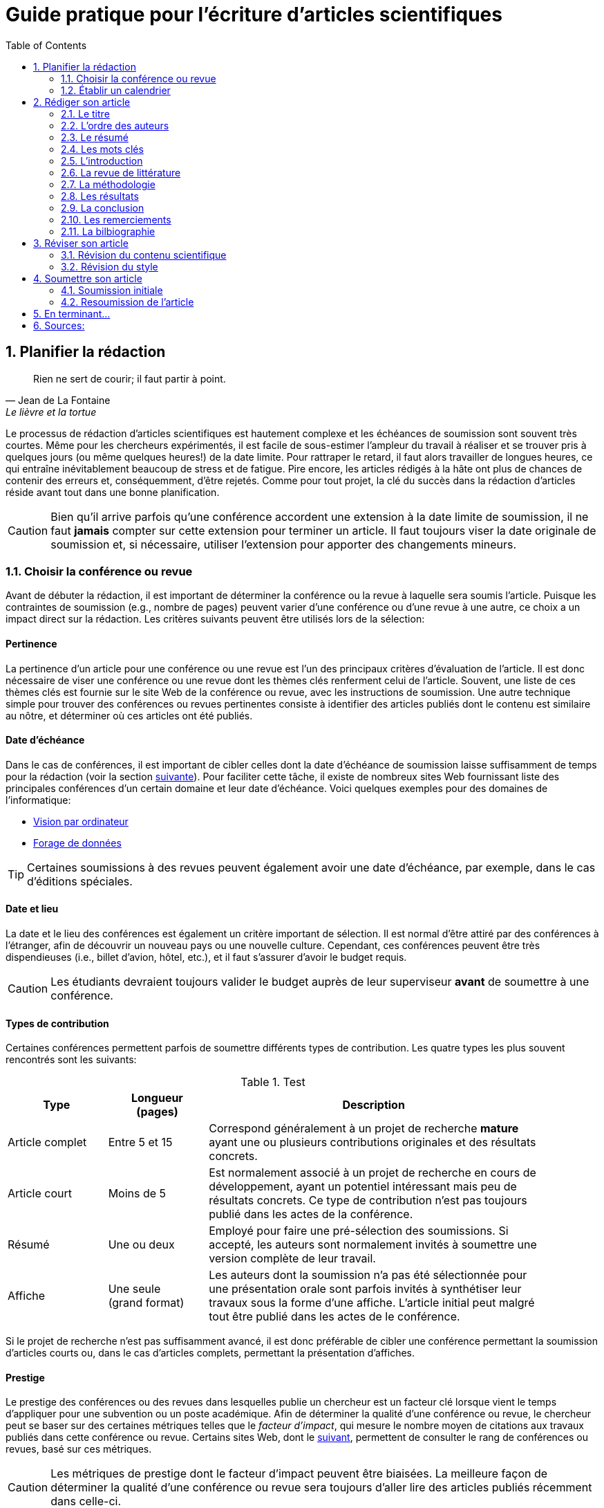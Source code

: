 = Guide pratique pour l'écriture d'articles scientifiques
:awestruct-layout: default
:awestruct-show_header: true
:imagesdir: images
:doctype: article
:icons:
:iconsdir: ../../images/icons
:toc:
:toc-placement!:

:numbered:

:good: image:../../images/icons/check-22.png[] &nbsp;
:bad: image:../../images/icons/no-22.png[] &nbsp;

// Hack to have the callouts work in example blocks:
:co1: image:../../images/icons/callouts/1.png[]
:co2: image:../../images/icons/callouts/2.png[]
:co3: image:../../images/icons/callouts/3.png[]
:co4: image:../../images/icons/callouts/4.png[]
:co5: image:../../images/icons/callouts/5.png[]
:co6: image:../../images/icons/callouts/6.png[]
:co7: image:../../images/icons/callouts/7.png[]
:co8: image:../../images/icons/callouts/8.png[]
:co9: image:../../images/icons/callouts/9.png[]
:co10: image:../../images/icons/callouts/10.png[]

toc::[]

== Planifier la rédaction

[[lafontaine]]
[quote, Jean de La Fontaine, Le lièvre et la tortue]
____
Rien ne sert de courir; il faut partir à point.
____

Le processus de rédaction d'articles scientifiques est hautement complexe et les échéances de soumission sont souvent très courtes. Même pour les chercheurs expérimentés, il est facile de sous-estimer l'ampleur du travail à réaliser et se trouver pris à quelques jours (ou même quelques heures!) de la date limite. Pour rattraper le retard, il faut alors travailler de longues heures, ce qui entraîne inévitablement beaucoup de stress et de fatigue. Pire encore, les articles rédigés à la hâte ont plus de chances de contenir des erreurs et, conséquemment, d'être rejetés. Comme pour tout projet, la clé du succès dans la rédaction d'articles réside avant tout dans une bonne planification.      

CAUTION: Bien qu'il arrive parfois qu'une conférence accordent une extension à la date limite de soumission, il ne faut *jamais* compter sur cette extension pour terminer un article. Il faut toujours viser la date originale de soumission et, si nécessaire, utiliser l'extension pour apporter des changements mineurs.

[[choix-conference]]
===	Choisir la conférence ou revue

Avant de débuter la rédaction, il est important de déterminer la conférence ou la revue à laquelle sera soumis l'article. Puisque les contraintes de soumission (e.g., nombre de pages) peuvent varier d'une conférence ou d'une revue à une autre, ce choix a un impact direct sur la rédaction. Les critères suivants peuvent être utilisés lors de la sélection:

:numbered!:

==== Pertinence

La pertinence d'un article pour une conférence ou une revue est l'un des principaux critères d'évaluation de l'article. Il est donc nécessaire de viser une conférence ou une revue dont les thèmes clés renferment celui de l'article. Souvent, une liste de ces thèmes clés est fournie sur le site Web de la conférence ou revue, avec les instructions de soumission. Une autre technique simple pour trouver des conférences ou revues pertinentes consiste à identifier des articles publiés dont le contenu est similaire au nôtre, et déterminer où ces articles ont été publiés. 

==== Date d'échéance

Dans le cas de conférences, il est important de cibler celles dont la date d'échéance de soumission laisse suffisamment de temps pour la rédaction (voir la section <<etablir-calendrier, suivante>>). Pour faciliter cette tâche, il existe de nombreux sites Web fournissant liste des principales conférences d'un certain domaine et leur date d'échéance. Voici quelques exemples pour des domaines de l'informatique:
====
* http://conferences.visionbib.com/Iris-Conferences.html[Vision par ordinateur]
* http://www.kdnuggets.com/meetings[Forage de données]
====

TIP: Certaines soumissions à des revues peuvent également avoir une date d'échéance, par exemple, dans le cas d'éditions spéciales.

==== Date et lieu

La date et le lieu des conférences est également un critère important de sélection. Il est normal d'être attiré par des conférences à l'étranger, afin de découvrir un nouveau pays ou une nouvelle culture. Cependant, ces conférences peuvent être très dispendieuses (i.e., billet d'avion, hôtel, etc.), et il faut s'assurer d'avoir le budget requis.

CAUTION: Les étudiants devraient toujours valider le budget auprès de leur superviseur *avant* de soumettre à une conférence. 

==== Types de contribution

Certaines conférences permettent parfois de soumettre différents types de contribution. Les quatre types les plus souvent rencontrés sont les suivants:

.Test
[width="90%",cols="3,3,10",options="header"]
|=========================================================
| Type | Longueur +
(pages) | Description
| Article complet | Entre 5 et 15 | Correspond généralement à un projet de recherche *mature* ayant une ou plusieurs contributions originales et des résultats concrets.
| Article court | Moins de 5 | Est normalement associé à un projet de recherche en cours de développement, ayant un potentiel intéressant mais peu de résultats concrets. Ce type de contribution n'est pas toujours publié dans les actes de la conférence.
| Résumé | Une ou deux | Employé pour faire une pré-sélection des soumissions. Si accepté, les auteurs sont normalement invités à soumettre une version complète de leur travail.
| Affiche | Une seule + 
(grand format) | Les auteurs dont la soumission n'a pas été sélectionnée pour une présentation orale sont parfois invités à synthétiser leur travaux sous la forme d'une affiche. L'article initial peut malgré tout être publié dans les actes de le conférence.
|=========================================================

Si le projet de recherche n'est pas suffisamment avancé, il est donc préférable de cibler une conférence permettant la soumission d'articles courts ou, dans le cas d'articles complets, permettant la présentation d'affiches.

==== Prestige

Le prestige des conférences ou des revues dans lesquelles publie un chercheur est un facteur clé lorsque vient le temps d'appliquer pour une subvention ou un poste académique. Afin de déterminer la qualité d'une conférence ou revue, le chercheur peut se baser sur des certaines métriques telles que le __facteur d'impact__, qui mesure le nombre moyen de citations aux travaux publiés dans cette conférence ou revue. Certains sites Web, dont le http://www.journal-ranking.com[suivant], permettent de consulter le rang de conférences ou revues, basé sur ces métriques.  

CAUTION: Les métriques de prestige dont le facteur d'impact peuvent être biaisées. La meilleure façon de déterminer la qualité d'une conférence ou revue sera toujours d'aller lire des articles publiés récemment dans celle-ci.

Il faut cependant réaliser que plus une conférence ou une revue est prestigieuse, plus il est difficile de publier dans celle-ci. Ainsi, le taux d'acceptation d'une conférence permet typiquement d'évaluer son niveau. Avant de soumettre à une conférence ou une revue, il faut s'assurer que la qualité de la soumission est comparable aux travaux déjà publiés dans celle-ci. Si ce n'est pas le cas, il peut être judicieux de viser une conférence ou revue ayant un taux d'acceptation plus favorable. 
  
TIP: Il est toujours souhaitable d'avoir un ou même plusieurs plans de rechange, dans le cas où l'on dépasse la date d'échéance d'une conférence, ou si notre article n'est pas accepté à la conférence ciblée. Cependant, il faut éviter à tout prix de soumettre le même article (ou tout article similaire) à plusieurs conférences simultanément. Il est donc important d'identifier comme plan de rechange des conférences dont la date d'échéance arrive *après* la date de réponse de la conférence ciblée.    

:numbered:

[[etablir-calendrier, Établir un calendrier]]
===	Établir un calendrier

Une fois la conférence ou la revue cible choisie, l'étape suivante consiste à établir un calendrier couvrant toutes les étapes de préparation de l'article, jusqu'à la date prévue de soumission. Dans le cas d'une conférence, cette date est contrainte par l'échéance de soumission.

L'élaboration d'un article est un processus complexe qui devrait en principe débuter avant la recherche, se continuer durant la recherche et se terminer après l'obtention, l'analyse et l'interprétation des résultats. Bien qu'il soit tentant de vouloir bâtir une version complète de l'article d'un seul coup, pour sauver du temps, cette approche mène souvent à un cul-de-sac, nécessitant de refaire une partie importante du travail. Dans certains cas, cela peut avoir pour conséquence de rater l'échéance se soumission. Une meilleure approche est d'élaborer l'article itérativement, chaque itération correspondant à une version de plus en plus complète de l'article. Une itération renferme typiquement une ou plusieurs des tâches suivantes:

:numbered!:

==== Recherche bibliographique

Cette tâche permet d'identifier les travaux antérieurs du domaine qui adressent la même problématique, ou dont la méthodologie proposée est similaire à la sienne. Les résultats de cette recherche serviront principalement à rédiger la revue de littérature de l'article (voir la section <<revue-litterature, Faire sa revue de littérature>>). Cependant, certaines références peuvent également servir à:

* Établir un étalon de comparaison pour évaluer sa propre approche dans la section expérimentale. 
* Appuyer ou faciliter certains arguments utilisés dans l'article
* Motiver le cadre expérimental de l'article
* etc.

La recherche bibliographique débute normalement avant la recherche et se poursuit jusqu'à la soumission de l'article. Au début, celle-ci devrait être suffisamment large pour inclure les travaux proposant des approches complémentaires et portant sur des applications connexes. Cette recherche devrait par la suite devenir de plus en plus ciblée, de manière à restreindre la liste des références incluses dans l'article.

TIP: Il est important de conserver une liste des références rencontrées durant la recherche bibliographique. Cette tâche peut être facilitée à l'aide d'outils de gestion bibliographique tels que http://endnote.com/[Endnote] ou http://www.mendeley.com/[Mendeley]. 

==== Expérimentation

À l'exception de types particuliers d'articles (e.g., cas d'études, survol de littérature), l'expérimentation est essentielle à tout article scientifique. Elle se fait normalement en quatre étapes:

. *Planification:*
+
L'étape de planification consiste à déterminer la méthodologie expérimentale à employer pour vérifier ses hypothèses de recherche. Dans le cas où une nouvelle approche est proposée pour un certain problème, la méthodologie expérimentale renferme typiquement les tâches suivants:
+
* Sélectionner les approches de la littérature qui serviront d'étalon de comparaisons 
* Identifier les jeux de données de test (i.e., les _benchmarks_) dans la littérature ou générer ces données à partir de simulations
* Choisir les métriques employées pour évaluer la qualité des différentes approches
* Déterminer les paramètres à utiliser pour les approches testées  
* etc.

. *Réalisation:* 
+
La réalisation d'expériences occupe généralement une place importante dans un projet de recherche. Durant cette étape, il est important de bien suivre la plan expérimental prévu à l'étape de planification. Bien qu'il soit tentant de modifier ce plan en fonction des résultats observés, cela risque de biaiser les résultats et mener à une conclusion erronée. 

. *Collecte des résultats:* 
+
Une fois les expériences complétées, l'étape suivante consiste à regrouper, nettoyer et restructurer les résultats en vue d'être analysés.  

. *Analyses des résultats:* 
+
Cette étape a pour objectif de valider ou infirmer les hypothèses de recherche à partir des résultats expérimentaux. Selon les observations, l'analyse permet de raffiner la méthodologie expérimentale ou proposer de nouvelles expériences. 
+
CAUTION: Une erreur souvent rencontrée dans l'analyse des résultats est de généraliser à partir d'un nombre limité d'observations. Par exemple, établir qu'une approche est meilleure qu'une autre, en se basant uniquement sur quelques exemples. Il est plutôt recommandé de valider ou infirmer un hypothèse à l'aide d'un test statistique où un niveau de confiance peut être spécifié (voir la section <<???>>).

Tout comme la recherche bibliographique, l'expérimentation devrait commencer avant la rédaction. Une stratégie pour faciliter la planification des expériences consiste à déterminer d'avance le contenu des tableaux et figures de l'article. Par exemple, on pourrait imaginer une figure montrant le taux d'erreur moyen de différentes approches en fonction d'un certain paramètre. À l'étape de rédaction, ces tableaux et figures seraient produites à partir des résultats obtenus.

==== Rédaction

Comme mentionné précédemment, il est préférable d'utiliser une approche systématique de rédaction, construisant l'article étape par étape, au lieu de tenter de rédiger l'article d'un seul coup. Les conseils suivants peuvent être utilisés pour faciliter la rédaction:
====
* Rédiger directement dans le gabarit de la conférence ou de la revue ciblée. Cela évitera de mauvaises surprises de mise en page. 
* Commencer par construire un squelette de l'article, identifiant ses sections, sous-sections, tableaux et figures. Ce squelette servira de guide lors de la rédaction.
* Rédiger d'abord les sections les plus faciles. Pour certaines personnes, il s'agira de l'introduction, alors que d'autres seront plus à l'aide avec la méthodologie. 
* Travailler sur une seul section de l'article à la fois.
* Écrire d'abord un brouillon sans se préoccuper du style. Une fois l'écriture commencée, éviter de revenir en arrière. La révision du brouillon se fera dans une autre étape.  
* En cas de blocage, mettre l'article de côté durant quelques jours. 
* Demander à un collègue de le relire.
* Identifier chaque version de l'article à l'aide d'un numéro ou d'une date. 
====

Le processus de rédaction sera présentée plus en détails dans la section <<??>>. 

TIP: Si le travail de rédaction est fait en équipe, il est important de déterminer d'avance les sections pour lesquelles chaque membre de l'équipe est responsable.  Par ailleurs, il est fortement recommandé d'utiliser un gestionnaire de version, tels que http://subversion.apache.org[SVN], http://www.opencvs.org[CVS] ou http://git-scm.com[Git]. Ces outils facilitent le travail collaboratif, la gestion des conflits dans les fichiers de travail, et la récupération de versions antérieures.

==== Révision

Une fois la rédaction terminée, la révision de l'article se fait en deux étapes:

. *Révision du contenu* 
+
La première étape consiste à réviser le contenu de l'article. Dans cette étape, on s'assure de valider:
+
** La pertinence et la cohérence des différentes parties de l'articles (i.e., titre, résumé, introduction, revue de littérature, méthodologie, expérimentation, discussion, conclusion)
** La clarté des contributions, de la justification de la solution proposée, et de l'analyse des résultats
** L'usage approprié des références
** La redondance du contenu
** La qualité des figures et tables
** La numération des pages
** etc.
+
. *Révision du style*: 
+
Une fois le contenu validé, on révise le style de l'article. Cela inclus, entre autres, les 
la révision 
+
** Le respect de la langue, au niveau de l'orthographe et la grammaire
** La clarté et la longueur des phrases
** La fluidité de l'enchaînement des phrases
** etc.

La révision d'articles sera couverte en détails dans la section <<??>>. 

TIP: Si plusieurs personnes participent à la rédaction, le processus de révision peut être problématique. Une stratégie permettant de réduire les conflits est de réviser l'article une personne à la fois, chaque personne passant ses corrections à la suivante. Il est important de déterminer l'ordre des personnes avant de procéder. Plusieurs tours peuvent être nécessaires pour effectuer toutes les corrections.

CAUTION: Il est impératif de prévoir un certain délai dans la réception des corrections des autres membres de l'équipe. Ces personnes peuvent avoir un horaire chargé qui ne permet pas de travailler immédiatement sur l'article.    L'horaire des membres doit donc être considéré lorsqu'on détermine leur ordre dans le processus de révision.

==== Exemple de calendrier

Le tableau suivant montre un exemple de calendrier de préparation d'articles. Évidemment, la durée requise pour chaque tâche dépend du type d'article et de l'expérience du chercheur. 

[width="80%",cols="10,^4,^4,^3",options="header"]
|=========================================================
| Tâche | Date début +
(prévue) | Date fin +
(prévue) | Durée +
(jours)
| Recherche biblio. (1ère itération) | 01/07/2013 | 20/09/2013 | 50
| Expérimentation (1ère itération) | 21/09/2013 | 20/10/2013 | 60
| Rédaction (1ère itération) | 21/10/2013 | 20/12/2013 | 60
| Révision (1ère itération) | 06/01/2014 | 21/01/2014 | 15
| Recherche biblio. (2ème itération) | 22/01/2014 | 01/02/2014 | 10
| Expérimentation (2ème itération) | 02/02/2014 | 17/02/2014 | 15
| Rédaction (2ème itération) | 18/02/2014 | 28/02/2014 | 10
| Révision (2ème itération) | 01/03/2014 | 11/03/2014 | 10
| Rédaction (3ème itération) | 12/03/2014 | 22/03/2014 | 10
| Révision (3ème itération) | 23/03/2014 | 02/04/2014 | 10
| *Soumission* | 02/04/2014 | N/A | N/A
| *Date d'échéance* | 07/04/2014 | N/A | N/A
|=========================================================

:numbered:

== Rédiger son article

[[churchill]]
[quote, Winston Churchill]
____
L’écriture est une aventure. Au début c’est un jeu, puis c’est une amante, ensuite c’est un maître et ça devient un tyran.
____

Toute personne ayant traversé l'épreuve peut le confirmer: la rédaction d'un premier article scientifique est une des expériences les plus difficiles et frustrantes dans la carrière d'un chercheur. Synthétiser un travail complexe de recherche dans quelques pages, de manière claire et concise, peut sembler de prime abord être une tâche impossible. Heureusement, en abordant le problème une étape à la fois et de manière structurée, la rédaction d'un article devient beaucoup plus simple. De plus, le processus de rédaction deviendra, avec le temps, de plus en plus facile.

Un article scientifique est généralement composé des éléments suivants: 

. Un titre
. Une liste d'auteurs et leurs affiliations 
. Une liste de mots-clés
. Un résumé
. Une introduction
. Une revue de littérature
. Une méthodologie
. Une présentation des résultats expérimentaux
. Une discussion et conclusion 
  
Le corps de l'article est composé des cinq derniers éléments de cette liste (i.e., introduction à conclusion), correspondant typiquement à des sections séparées et présentées dans cet ordre. Ces sections doivent répondre à une série de questions (adaptées des _questions de Bradford Hill_ <<hill1965, (Hill 1965)>> ):    
[width="80%",cols="2,4",options="header"]
|=========================================================
| Section | Question
| Introduction | Quelles sont les motivations et les contributions des auteurs?
| Revue de littérature | Quels travaux antérieurs portent sur le même sujet?
| Méthodologie | Qu'ont fait les auteurs?
| Résultats | Qu'ont trouvé les auteurs?
| Discussion et conclusion | Que signifient les résultats obtenus par les auteurs?
|=========================================================

Bien que l'article soit divisé en plusieurs sections, il devrait se lire comme un tout et suivre une ligne droite, établie par l'objectif ou l'hypothèse de recherche.

TIP: La forme et le contenu d'un article peut varier selon la nature de la recherche et la publication visée. Par exemple, un article de type _Survol de littérature_ contient typiquement une longue revue de littérature et peut ne pas avoir de méthodologie ni de résultats expérimentaux. De même, un article de revue est généralement plus long qu'un article de conférence, et les parties portant sur la méthodologie et la validation expérimentales sont souvent plus détaillées.

TIP: Lorsque l'espace est limité, la revue de littérature peut parfois être faite dans l'introduction de l'article, en autant qu'elle soit présentée après la problématique. Cette approche est également envisageable lorsque la contribution principale de l'article est une amélioration des techniques existantes de la littérature. En revanche, certains auteurs préfèrent mettre la revue de littérature juste avant la conclusion, de manière à ne pas briser le flot dans la présentation de ses propres travaux.    

===	Le titre

Un bon titre devrait décrire adéquatement le contenu de l'article, sans être trop long ni trop court. Les consignes suivantes peuvent être employées lors de la sélection d'un titre:

====

* Choisir un titre permettant d'attirer l'attention du lecteur et susciter son intérêt.
* Viser entre 10 et 12 mots.
* Utiliser des mots qui mettent en valeur le domaine ou l'application de la recherche, ainsi son originalité. 
* Choisir des mots susceptibles d'être les mots clés d'une requête dans un engin de recherche. Par exemple, les mots clés standards d'une application ou d'une approche 
* Éviter les mots inutiles tels ``__Observations on__'' ou ``__A study of__''
* Éviter les abréviations ni de symboles.
* Éviter les qualificatifs tels que ``__better__'' ou ``__improved__'' 

====

Prenons l'exemple d'un article ayant les caractéristiques suivantes:

[width="100%", cols="4,8"]
|=========================================================
| *Problème / application principal(e)* | Reconnaissance d'activités à partir de trajectoires
| *Caractéristiques clés* | 

Modélisation des trajectoire par représentation creuse (_sparse representation_) +
Apprentissage dynamique du dictionnaire de trajectoires

| *Contributions principales* | La méthode proposée s'adapte automatiquement aux changements dans les activités observées, ce qui la rend robuste aux environnements dynamiques  
|=========================================================      

Le titre suivant est un très mauvais choix:

// .Un mauvais choix de titre
====
{bad} *A better method for recognizing activities*
====

Parmi les raisons expliquant pourquoi ce titre est inadéquat, on peut citer les suivantes:

// NOTE: A space was added after __activity recognition__ because of a syntax highlighting bug in TextMate. Remove this space before deploying to server

* Il n'offre aucune d'information sur le contexte et les contributions de la recherche
// * Il affirme que la méthode proposée est meilleure, au lieu de laisser le lecteur juger par lui-même du mérite de la recherche.
* Il utilise la forme ``__recognizing activities__'' au lieu de la forme standard ``__activity recognition__ '', typiquement employée pour identifier les travaux de ce domaine.

Le titre suivant est également un mauvais choix, mais pour des raisons différentes: 

// .Un autre mauvais choix de titre
====
{bad} *Investigating the usefulness of using sparse representation and dictionary learning for the problem of activity recognition in dynamic environments*
====

Bien qu'il n'ait pas les problèmes de l'exemple précédent, ce titre renferme beaucoup de mots inutiles. Un meilleur titre serait, par exemple, le suivant: 

// .Un meilleur choix de titre
====
{good} *Dynamic activity recognition based on sparse representation and dictionary learning*
====

Ainsi, ce titre renseigne le lecteur sur l'application (i.e., _activity recognition_), l'approche proposée (i.e., _sparse representation_ avec _dictionary learning_), et la contribution de la recherche (i.e., _dynamic_). 

Des astuces de style peuvent également être utilisées pour rendre un titre plus intéressant, comme dans l'exemple suivant:

// .Un meilleur choix de titre
====
{good} *SARA: A dynamic activity recognition approach using sparse representation and dictionary learning*
====

////
TIP: Pour que l'article puisse être trouvé à partir d'une requête non-spécifique dans un moteur de recherche (i.e., une requête ne visant pas directement l'article), éviter les mots trop génériques ou trop spécifiques. Ainsi, les mots trop génériques risquent d'engendrer trop de résultats à une requête contenant ces mots. À l'opposé, les mots trop spécifiques limitent les chances de l'article d'être retrouvé à l'aide d'une requête portant sur un thème plus général (e.g., une approche ou une application).
////

TIP: Certains revues ou conférences exigent également un titre courant (_running title_) qui sera imprimé au bas ou haut de chaque page de l'article. Le titre courant est une version écourtée du titre principal, et a normalement entre 30 et 50 caractères.

=== L'ordre des auteurs

Si l'article comporte plusieurs co-auteurs, il est nécessaire de déterminer l'ordre dans lequel apparaît leur nom dans l'article. En apparence banale, cette décision peut être source de conflit car l'ordre des auteurs est souvent associé à l'importance de leur contribution dans le travail. En particulier, une plus grande reconnaissance est traditionnellement donnée au premier auteur de la liste, ce qui peut avantager cet auteur lors de l'application à des subventions ou un poste académique.

La règle utilisée pour déterminer l'ordre des auteurs peut varier d'une équipe de recherche à une autre, et cet ordre est normalement choisi par la personne à la tête de l'équipe. Les règles les plus souvent rencontrées sont les suivantes:

Ordre de contribution::
Les auteurs sont listés selon leur contribution dans la préparation de l'article ou le financement de la recherche, allant de la plus grande contribution à la moindre. Souvent, le superviseur va intentionnellement mettre un étudiant comme premier auteur, la reconnaissance associée à ce rôle étant plus importante pour l'étudiant que pour lui-même. 

Ordre alphabétique::
Pour éviter les conflits, certaines personnes vont préférer mettre les auteurs en ordre alphabétique de leur nom de famille. Cette règle est également employée pour les articles ayant un grand nombre d'auteurs. Évidemment, les personnes dont le nom famille commence par la lettre \'__A__' trouverons cette règle particulièrement intéressante...

Autres ordres::
D'autres règles peuvent également être employées pour déterminer l'ordre des auteurs, par exemple, selon leur affiliation (e.g., université, département, etc.) ou leur rôle (e.g., étudiant, superviseur, co-superviseur, etc.)

CAUTION: Comme toujours, il est important de consulter son superviseur, ainsi que les autres co-auteurs, dans cette décision.

=== Le résumé

Le résumé (i.e., __abstract__ en anglais) joue un rôle essentiel dans un article. D'une part, il sert à susciter l'intérêt du lecteur et lui convier rapidement la nature du travail. Un bon résumé incitera le lecteur à lire l'article au complet, tandis qu'un résumé mal rédigé aura l'effet inverse. D'autre part, alors que l'accès à l'article complet est souvent limité, le résumé est normalement disponible sans restriction.        

Un bon résumé devrait être une version condensée de l'article, suivant la même structure que l'article et faisant ressortir les points principaux de chacune de ses sections. Voici quelques consignes à suivre lors de la rédaction du résumé: 
====
* Le résumé doit mentionner clairement les éléments suivants:
+
** Le contexte et la problématique de recherche
** Les objectifs et les contributions principales
** Les étapes principales de la méthodologie (e.g., cadre expérimental, approche d'analyse, etc.)
** Les résultats les plus importants et les conclusions
+
* Le résumé doit souligner clairement l'aspect original et innovateur du travail
// * Le passé devrait normalement être employé dans la rédaction
* Le résumé doit respecter les contraintes de longueur imposées par la revue ou le système de soumission (typiquement entre 150 et 250 mots) 
* Le résumé doit être indépendant de l'article, et devrait pouvoir se lire sans avoir à consulter ce dernier
* Le résumé ne doit pas contenir de références à la littérature, aux figures ou aux tableaux de l'article
* Le résumé ne doit pas contenir d'acronymes ou d'abréviations, sauf si elles sont connues et standards
====

Revenant à notre exemple précédent, on pourrait proposer le résumé suivant: 

====
{good} *Abstract:* +
{co1} Activity recognition is essential to many pervasive computing applications related to surveillance, assisted living, healthcare and human-computer interfaces. {co2} So far, research in this field has focused on small static environments, which allow only well-defined activities. However, several important applications are set in large-scale environments, such as factories or hospitals, where activities can be complex and emerging behaviors are common. {co3} In this paper, we propose a novel approach based on sparse representation to recognize activities from spatio-temporal data. Using an online dictionary learning strategy, this approach can adapt to changes in dynamic environments, making it more robust than existing methods. {co4} To assess the usefulness of our approach, we evaluated its performance on four real-life datasets, and compared it to that of state-of-the-art methods based on Hierarchical Hidden Markov Models and Gaussian Mixture Models. {co5} Results of these experiments showed our approach to be more accurate than existing methods in the tested datasets.
====

Ce résumé peut être décomposé comme suit:

<1> Contexte de recherche
<2> Problématique de recherche
<3> Contributions principales
<4> Méthodologie expérimentale
<5> Résultats et conclusion    

TIP: Bien que le résumé soit au début de l'article, cette partie devrait normalement être la dernière rédigée. Une technique pour aider la rédaction de cette partie est la suivante. Commencez par identifier les phrases les plus importantes de chaque section, et formez un paragraphe avec ces phrases, en respectant leur ordre dans l'article. Ensuite, révisez le paragraphe en retirant ou ajoutant des mots, de manière à rendre le tout cohérent et clair.

=== Les mots clés

La plupart des conférences ou revues exigent les auteurs de fournir une liste de 3 à 10 mots clés qui serviront à classifier et indexer l'article. Tout comme le titre, le choix de cette liste est importante car elle permettra aux lecteurs de trouver l'article plus facilement, à partir d'une requête reliée au même thème dans un engin de recherche. Suivez ces consignes pour le choix des mots clés:

====
* Ne pas séparer les mots composés formant une seule unité sémantique. Par exemple, on mettrait le mot composé *_data mining_* dans la liste, au lieu des mots *_data_* et *_mining_* séparément 
* Inclure *tous* les mots (simples ou composés) importants du titre et du résumé. Dans certains cas, il peut également être pertinent d'inclure les mots importants du titre de la revue ou de la conférence, par exemple, le mot composé *_machine learning_* pour la conférence _International Conference on Machine Learning_
* Utiliser le pluriel pour les mots clés désignant un élément quantifiable. Ainsi, on préfère *_networks_* à *_network_*, *_decision trees_* à *_decision tree_*, etc.
* Éviter les abréviations et les acronymes non standards. Pour les d'acronymes standards, on peut également également ajouter la forme épelée de l'acronyme comme un mot composé. Par exemple, on mettrait l'acronyme *_SVM_* et le mot composé *_Support Vector Machines_* comme deux mots clés séparés
* Ne pas lier, si possible, les mots composés par un trait d'union. Par exemple, mettre *_knowledge management_* au lieu de *_knowledge-management_*
* Respecter les contraintes de la conférence ou revue (e.g., nombre minimum et maximum de mots clés, lettres minuscules ou majuscules, ordre alphabétique ou importance, etc.)
====

En se basant sur ces consignes, on pourrait identifier les six mots clés suivants:

====
{good} *Mots clés*: data mining, activity recognition, sparse representation, dictionary learning, dynamic environments, spatio-temporal data 
====

TIP: Une stratégie pour identifier des mots clés pertinents est d'aller consulter ceux utilisés dans les articles similaires au sien.

=== L’introduction

Étant la première section rencontrée par le lecteur, l'introduction peut avoir un impact important sur sa perception de l'ensemble du travail. Une introduction mal rédigée, ou dans laquelle les motivations, objectifs ou contributions de la recherche ne sont pas clairement décrits, laissera une impression négative au lecteur qui risque de persister tout au long de l'article. Il est donc important d'accorder un soin particulier à cette section.

Une bonne introduction contient typiquement les parties suivantes:

:numbered!:

==== Contexte
L'introduction commence normalement par une présentation générale du contexte (e.g., domaine, application, processus, etc.) dans lequel s'insère la recherche. Le rôle de cette partie est double. Tout d'abord, elle permet d'amener naturellement le lecteur vers la problématique spécifique de recherche. Ensuite, elle sert à motiver la recherche en décrivant l'importance de son contexte.


Par exemple, la présentation du contexte pourrait se faire comme suit:

====
{good} In recent years, the field of pervasive computing has attracted a growing amount of interest, due to its numerous applications in surveillance, assisted living, healthcare and human-computer interfaces [1]. In many pervasive computing systems, the task of recognizing human activities plays a key role *...*
====

La référence [1] serait typiquement un article général ou un survol de littérature sur le domaine de l'informatique ubiquitaire (i.e., _pervasive computing_).


==== Problématique

Une fois le contexte général établi, il faut identifier plus précisément le problème ou la question spécifique à la recherche. Par exemple, il peut s'agir d'une limitation des approches existantes, d'une application nouvelle ou différente, d'une question ouverte, etc. Une fois de plus, il faut bien insister sur l'importance du problème visé ou la question visée par la recherche, pour ne pas qu'elle soit perçue comme simpliste ou inutile.

Voici un exemple de problématique:

====
{good} Although various activity recognition methods have been proposed, most of them are constrained to small static environments in which only a few well-defined activities are allowed. This constitutes a significant limitation, as several important applications are set in large-scale environments with complex activities and emerging behaviors. As mentioned in [2], activity recognition in dynamic environments is a highly complex problem for which no satisfying solution exists *...*
====

Dans ce cas, la référence [2] est employée pour justifier l'importance du problème de recherche.

==== Contributions

La partie suivante sert à décrire l'approche proposée pour répondre au problème ou à la question de recherche. L'objectif n'est *pas* de décrire en détails cette approche (cela sera fait dans la section de méthodologie) mais plutôt de présenter ses grandes lignes, en mettant l'accent sur ses *avantages* et *aspects innovateurs*.

Par exemple:

====
{good} To address this problem, we propose a novel approach, based on sparse representation and dictionary learning. In this approach, a dictionary of trajectories is created from training data. The activity corresponding to a test trajectory is then predicted by computing... 

Our approach differs from existing activity recognition methods in two important ways. First, it uses an original sparse representation model, which is both efficient and flexible. Also, by using dictionary learning, our approach can adapt dynamically to changes *...*
====

==== Plan de l'article

Il est commun de terminer l'introduction en présentant la structure du reste de l'article, comme dans l'exemple suivant:

====
{good} The rest of this paper is as follows. In the next section, we present a summary of relevant literature on activity recognition. We then describe the details of our proposed approach *...*
====

TIP: L'introduction est, pour plusieurs, la partie de l'article la plus difficile à rédiger. Cela s'explique par le fait suivant: en étant la majorité du temps concentré sur les détails de sa recherche (e.g., implémentation de la solution, analyse des résultats, etc.) il est facile de perdre de vue les motivations, hypothèses et objectifs initiaux de cette recherche. Pour faciliter la  rédaction, il est donc nécessaire de prendre un certain recul et de considérer la recherche dans son ensemble.

CAUTION: Dans un article complet, l'introduction ne devrait pas faire une revue de la littérature. Seules les références nécessaires à la motivation de la recherche sont nécessaires.

:numbered:

===	La revue de littérature

Comme l'indique son nom, cette section sert à présenter les principaux travaux de la littérature portant sur le même sujet que l'article. L'objectif n'est pas de faire un survol complet des travaux d'un domaine, tel que fait dans un article de type _survol de littérature_, mais plutôt de situer les contributions de l'article par rapport aux travaux antérieurs. Cette section permet également de démontrer au lecteur sa connaissance du domaine. 

Tâchez de respecter les consignes suivantes:

====
* Se concentrer sur des travaux récents, considérés comme l'état de l’art pour le problème ciblé.
* Se limiter à des publications de qualité, dans des revues ou conférences réputées. Cela implique qu'il faut *lire* les articles référés!
* Structurer les travaux de manière cohérente, par exemple, selon le type d'approche proposée ou son application 
* Identifier les avantages et limitations respectives des travaux cités
* Si les mêmes auteurs ont publiés plusieurs articles sur le même sujet, citer uniquement le travail le plus récent 
====

L'exemple suivant illustre certaines de ces consignes:

====
{good} The problem of recognizing actvities from spatio-temporal data has been the focus of several research works. Methods proposed for this problem can be divided in two broad categories: methods based on a probabilistic generative model and pattern-based methods *...* 

In [3], Aras et al. present a generative framework, based on Hierchical Hidden Markov Models (HHMM), to identify the activites of elderly people in a nursing home *...* Due to its ability to learn high-level activities, this approach obtained a higher accuracy than the standard HMM model *...* However, as pointed out in [4], transition-based models like HHMM are often sensitive to variations in the set of activities *...*
====

TIP: Utilisez des outils tels que _Google Scholar_ pour faciliter la recherche de références. Ces outils permettent de limiter la recherche aux travaux récents en spécifiant une année minimale. Par ailleurs, le nombre de références, affiché par ces outils, peut être utilisé pour identifier les travaux les plus importants d'un domaine.

CAUTION: Une revue de littérature trop générale ou n'incluant pas les travaux considérés comme l'état de l'art est un motif fréquent de rejet d'un article.

////

===	Comment citer d’autres travaux
* (à mettre ailleurs???)

////

===	La méthodologie

Cette section constitue normalement le noyau central de l'article. C'est dans celle-ci qu'on explique en détails les principaux éléments de sa recherche, les étapes de sa réalisation, ainsi que l'approche expérimentale utilisée pour valider ses hypothèses. 

:numbered!:

==== Structure et titres

La méthodologie est très souvent la section la plus longue et la plus complexe d'un article. Elle renferme normalement plusieurs sous-sections et il n'est pas rare d'avoir même des _sous_-sous-sections. Il est donc important d'être structuré dans sa présentation, de sorte que le lecteur puisse suivre et comprendre chacune de ses parties, sans avoir à revenir en arrière ou lire une autre section.

Pour faciliter la tâche du lecteur, il est nécessaire de choisir des titres significatifs pour les sous-sections. Un bon titre devrait donner une idée précise sur le contenu de la sous-section, en utilisant le moins possible de mots. 

Par exemple, le titre suivant décrit bien le contenu de la section, mais est trop long:
====
{bad} *The process of learning our model using training data*
====

Un titre plus court mais informatif serait le suivant:
====
{good} *Learning the model*
====

==== Notation

Les articles scientifiques utilisent souvent des symboles mathématiques pour identifier les différentes variables, constantes, paramètres, etc. de la méthode de recherche. L'utilisation de tels symboles permet de grandement simplifier l'écriture, mais peu également confondre le lecteur, en particulier si ce dernier n'est pas familier avec la notation employée.

Pour faciliter le plus possible la lecture, il faut s'assurer de bien présenter la notation au début de la méthodologie. Cela correspond à:

* Spécifier les règles générales de notation. Par exemple, il est commun d'utiliser une lettre majuscule pour désigner une matrice, une lettre minuscule en gras pour un vecteur, et une lettre minuscule pour un scalaire
* Définir chacun des symboles employés dans la méthodologie, en spécifiant son type (e.g., nombre entier positif, matrice _m_ x _n_ de nombre réels, etc.) et son rôle (e.g., méta-paramètre du modèle, variable représentant un certain élément du modèle, etc.)

Lorsque la notation renferme un grand nombre de symboles, celle-ci peut être synthétisée sous la forme d'un tableau. Par exemple:

[width="80%",cols="^1,6",options="header"]
|=========================================================
| Symbol | Definition
|   _D_  | An _n_ x _l_ matrix representing the dictionary of training trajectories
|   _n_  | The number of training trajectories
|   _l_  | The length of a training trajectory 
| *...*  |  *...*
|=========================================================

==== Cadre théorique

Avant de décrire en détail sa méthode de recherche, il peut être nécessaire de présenter le cadre théorique sur lequel s'appuie cette méthode. Ce dernier est composé de principes généraux reconnus dans le domaine, qui sont utilisés ou adaptés dans sa propre méthode. L'objectif du cadre théorique est double. 

* Motiver son propre travail en le reliant à des concepts reconnus
* Alléger la présentation de sa méthode en référant à des travaux utilisant ces mêmes concepts

Par exemple, le cadre théorique peut contenir un modèle sur lequel se base l'approche proposée dans son article:
====
{good} We first present the sparse reconstruction model on which is based our proposed approach. In this model, a signal _y_ is represented as a sparse linear combination of training signals in a dictionary _D_, known as _atoms_. This model can be expressed as follows : *...* The task of finding the combination coefficients in this model is known as _basis pursuit denoising_, and corresponds to solving a quadratic program [5] *...*
====

==== Description de la méthode

Une fois la notation et le cadre théorique présentés, on peut ensuite décrire sa propre méthode de recherche. Selon la nature de la recherche, cette description peut contenir les éléments suivants:
 
* Les principales étapes de la méthodologie (e.g., analyse, conception, implémentation, etc.)
* Les composantes majeures du système, ainsi que leur rôle, propriétés, etc.
* Les processus de calcul sous la forme d'algorithmes
* Les caractéristiques théoriques de la méthode (e.g., bornes théoriques sur la complexité en temps de calcul, l'espace mémoire, la performance, etc.)

Considérez les conseils suivants dans la description de la méthode:

====
* Pour faciliter la compréhension du lecteur, présenter les principes généraux de la méthode avant les détails. Par exemple, illustrer la méthode à l’aide d’un schéma conceptuel

* S’assurer que le lecteur a tous les détails nécessaires pour reproduire les travaux décrits dans l'article

* Justifier ses choix d'analyse, conception, etc. à l'aide d'arguments théoriques (e.g., preuve mathématique) ou de principes reconnus. Citer des travaux de la littérature si nécessaire

* Aligner le contenu avec les objectifs et contributions de recherche présentés dans l'introduction. La principale contribution devrait ainsi occuper une partie plus importante de la description que les contributions mineures. 
====

==== Protocole expérimental

Alors que le nombre de travaux dans un domaine de recherche augmente constamment, la validation expérimentale de ces travaux devient de plus en plus importante. Ainsi, un article ayant des contributions originales et de bons résultats a peut quand même être refusé si son protocole expérimental est incomplet ou inadéquat. 

Pour éviter une telle situation, un protocole expérimental devrait avoir les deux propriétés suivantes:

Reproductibilité::
Comme pour la description de la méthode, il est essentiel de fournir tous les détails nécessaires pour répéter les expériences décrites dans l'article et obtenir les mêmes résultats ou conclusions. Cela peut inclure:
+
====
* Les données utilisées dans les expériences, la nature de ces données et leur source. Si ces données proviennent de simulations, décrire le processus et les paramètres utilisés pour les générer
* L'environnement dans lequel les expériences ont été réalisés. Par exemple, si les tests ont été réalisés par des moyens informatiques, spécifier leurs caractéristiques matérielles et logicielles (e.g., nombre de processeurs et leur cadence, quantité de mémoire vive, langage de programmation, etc.)
* Les différentes approches testées, ainsi que *tous* leurs paramètres tels qu'employés durant les tests
* Les métriques employées pour évaluer la validité des approches testées 
====
+
Pertinence::
Une propriété tout aussi importante du protocole expérimental est sa pertinence. Des caractéristiques communes aux protocoles pertinents sont les suivantes:
+
====
* Les données correspondent bien (e.g., taille, complexité, etc.) à celles pouvant être rencontrées dans l'application de la recherche
* Les approches utilisées comme étalons de comparaison sont considérées comme l'état-de-l'art
* La procédure pour déterminer les paramètres des méthodes testées est non-biaisée, pour ne pas avantager certaines méthodes
* Les métriques d'évaluation sont standards pour le problème visé 
====

TIP: Dans certains cas, la description du protocole expérimentale est faite dans la même section que la présentation des résultats.

CAUTION: Assurez-vous de toujours respecter les principes de confidentialité et d'éthique dans la présentation de ses travaux.

:numbered:

=== Les résultats

Le rôle de cette section est de présenter ses principaux résultats et d'analyser ceux-ci en fonction des questions et hypothèses de sa recherche. Les résultats sont normalement présentés sous la forme de tableaux et figures, dont la séquence respecte un ordre logique. Par exemple, cette séquence pourrait correspondre à différentes expériences, chacune visant une certaine question de recherche ou servant à étudier une certaine propriété de l'approche proposée. Le texte de cette section devrait suivre cette même séquence et, en référant aux tableaux et figures, souligner les résultats nécessaires pour répondre aux questions et hypothèses de recherche.

CAUTION: Tous les résultats importants doivent être inclus dans la présentation, même ceux qui paraissent défavorables ou aller à l'encontre des hypothèses de recherche. Un chercheur qui omet volontairement certains résultats peut ainsi perdre sa crédibilité. En revanche, une approche honnête, qui expose les résultats négatifs et tente de les expliquer, sera souvent récompensée.

:numbered!:

==== Tableaux et figures

Après avoir lu le titre et le résumé d'un article, plusieurs lecteurs vont souvent sauter aux tableaux et figures de l'article pour décider si l'article vaut la peine d'être lu ou non. Ces tableaux et figures doivent donc être intéressantes et compréhensibles sans avoir à se référer au texte. Voici d'autres consignes à suivre lors de l'élaboration de ses tableaux et figures: 

====
* Se limiter aux tableaux et figures reliés directement aux objectifs, questions et hypothèses de recherche

* Ne pas utiliser de tableaux ou de figures si leurs données peuvent être présentées facilement dans le texte

* Créer pour chaque tableau ou figure une légende qui, sans être trop longue, permet de comprendre son contenu sans avoir à se référer au texte

* S'assurer que *tous* les tableaux et figures sont cités dans le texte, et que qu'ils sont numérotés selon leur ordre de citation 

* Éviter les tableaux et figures qui dépassent la largeur ou la hauteur permise 

* Si le contenu d'un tableau ou d'une figure provient d'un autre article, citer cet article. Si une est reproduite intégralement, *s'assurer d'avoir la permission du détenteur des droits d'auteur* de cette figure

* Utiliser le plus souvent possible une figure pour illustrer les schémas complexes, au lieu d'expliquer ces schémas en texte (_une image vaut mille mots!_) 

* Choisir un tableau au lieu d'une figure si la valeur exacte d'un résultat est plus importante que sa tendance ou les relations qu'il exprime

* Ordonner, si possible, les colonnes et rangées d'un tableau selon une séquence logique

* Choisir des titres pour les colonnes et/ou de rangées des tableaux, qui mettent en évidence leur rôle

* Éviter le plus possible les lignes horizontales ou verticales à l'intérieur d'un tableau

* Produire les graphiques et illustrations à l'aide d'un logiciel approprié, jamais à la main 
 
* Mettre toute explication détaillé d'une figure dans sa légende, non pas directement dans la figure

* Ne pas utiliser de couleurs pour distinguer les éléments d'une figure (e.g., les courbes d'une graphiques) car l'article pourrait être imprimé en noir et blanc. Distinguer plutôt ces éléments à l'aide de styles différents (e.g., lignes pointillées, polices différentes, etc.) 

* Utiliser des titres informatifs pour identifier les axes d'un graphique. Si nécessaire, préciser les unités des axes à côté de ces titres
====

TIP: Les articles dont la mise-en-page est à double colonne autorisent souvent de mettre les tableaux plus larges en mode simple colonne. 

TIP: Si l'article contient beaucoup de résultats sous la forme de tableaux et figures, il peut être préférable de mettre une partie de ces résultats en annexe afin d'alléger le texte. On laisse typiquement dans le corps de l'article les résultats plus importants, ou bien un résumé des résultats en annexe (e.g., moyenne sur l'ensemble des jeux de données testés).

==== Analyse des résultats

Statistics should not
take over the paper, but statistical analysis of the results should be adequately described.

Statistical methods should be described in sufficient detail to enable a knowledgeable
reader with access to the original data to verify the reported results. References for
statistical methods should be to standard works when possible. Any computer programs
used should be identified. Statistical terms, abbreviations, and symbols should be
defined.

Details about randomization, if used, should be given, as well as concealment
of allocation to treatment groups, and the method of masking (blinding). Losses to
observation (such as dropouts from a clinical trial) should be reported.
It is recommended to include the word “considered” in descriptions of statistical
significance such as “a P value of less than 0.05 was considered statistically significant”,
since the choice of this cut-off point is arbitrary.

It is better to avoid non-technical uses of technical statistical terms, such as “random”
“significant”, “correlation” and “sample” in non-statistical contexts.

:numbered:

===	La conclusion

* Résumé des principaux objectifs et contributions
* Résumé des principaux résultats obtenus
* Travaux futurs
* Rappel des points principaux (quoi éviter à tout prix)

////
This section of the paper should emphasize the new and important aspects of the
study and the conclusions that follow from them. It should not repeat in detail data or
other material given in the Introduction or Results sections.
Good papers have a targeted discussion, to keep it focused. The discussion should
preferably be structured to include the following six components (Docherty and Smith,
1999):

* statement of principal findings
* strengths and weaknesses of the study
* strengths and weaknesses in relation to other studies
* meaning of the study, possible mechanisms and implications for clinicians and
policymakers
* unanswered questions and future research
* conclusion.
* Statement of principal findings: The opening of the discussion usually gives the answer
to the research question, or a restatement of the principal findings. This should not
normally be more than a few sentences. It is advisable that the discussion start with
a sentence that clearly shows that the paper includes new information. Reviewers
often start with a “null hypothesis” that the paper does not add anything new.
* Strengths and weaknesses of the study: Equal emphasis should be given to both
strengths and weaknesses. Reviewers are more interested in seeing that the author
is aware of the weaknesses. If the reader discovers in the paper weaknesses that are
not mentioned by the author, the trust in the paper will be shaken. A subheading such
as “limitations of the study” or data is useful. Findings that have not been described
in the results section should not be discussed.
* Strengths and weaknesses in relation to other studies: All evidence bearing on the
argument, with or against, should be considered. Authors should discuss the opposing
point of view, taking a “devil’s advocate” position. Full credit should be given for
supporting evidence. Authors should avoid burying the citation of a previously
published paper on the same question, which arrived at the same answer in the
discussion. Such a citation is better highlighted in the introduction. It is not enough
to simply summarize published papers. The authors should critically evaluate their
methodology, findings and conclusions. In particular, any differences in results should
be discussed and possible explanations offered. If the authors do not know why their
results are different from other studies, they should say so, but not imply that their
results are better.

Meaning of the study, possible mechanisms and implications for clinicians and
policymakers: This section should be written carefully. Authors should not move
beyond the limited evidence provided by the study. Restraint in stating implications
is a virtue appreciated by reviewers and readers. It may also be relevant to emphasize,
not only what the results mean, but also what the results do not mean. This will keep
readers from making unjustified conclusions.
* Unanswered questions and future research: New research may be proposed to provide
the answer to questions that are still not answered. A good study should generate
new ideas for further research. A simple statement that further research is needed is
less helpful than providing new specific research questions or suggesting particular
studies.
* Conclusion: A good paper ends with strong clear conclusions. It has been said that the
body of a good paper is a “thunderbolt in reverse”: it begins with thunder (introduction)
and ends with lightning (conclusions) (Byne, 1998). Conclusions should be linked with
the goals of the study, and should be limited to the boundaries of the study. Authors
should avoid unqualified statements and conclusions not completely supported by
the data. For example, they should not make statements on economic benefits and
costs unless their manuscript includes economic data and analysis. Authors should
refrain from claiming unjustified priority about the findings. It should be noted that
a negative finding could be as important as a positive finding.
////

=== Les remerciements

À COMPLÉTER

////
At an appropriate place in the article (the title page, footnote or an appendix to the
text; depending on the journal requirements), one or more statements should specify:
contributions that need acknowledging but do not justify authorship, such as general
support by a department chair; acknowledgement of technical help; acknowledgements
of financial or material support, which should specify the nature of the support; and
relationships that may pose a conflict of interest.
Persons who have contributed intellectually to the paper but whose contributions
do not justify authorship may be named and their function or contribution described,
for example “scientific adviser”, “critical review of study proposal”, “data collection”,
or “participation in clinical trial”. Such persons must have given their permission to
be named. Authors are responsible for obtaining written permission from persons
acknowledged by name, because readers may infer their endorsement of the data and
conclusions. Technical help is better acknowledged in a paragraph separate from that
acknowledging other contributions.
////

=== La bilbiographie

À COMPLÉTER

////
The reference section is an important part of a scientific paper. The number of
references should be restricted to those that have a direct bearing on the work described.
Except for review articles, it is rarely necessary to have more than 40 references in the
longest paper (Halsey, 1998).
References should be carefully checked. They should be verified against original
documents. One study has shown that in a random check of references in published
papers, 20% were misquoted, with half of the misquotations being seriously misleading
(DeLacey et al. 1985). Useful advice for the author is to photocopy the first page of every
reference cited. This page normally includes all the information needed for correctly
citing the reference.
Different standard formats for citing references are used in different scientific
disciplines. These formats include: MLA Style established by the Modern Language
Association; APA Style, governed by the Publication Manual of the American
Psychological Association; CMS Footnote Style, conforming to the Chicago Manual of
Style; and CBE Number Style established by the Council of Biology Editors.
In biomedical sciences, there are two major styles for citing the references: the
Harvard system and the Vancouver system.
In the Harvard system, the order of references at the end of the paper is strictly
alphabetical, regardless of the chronology. In the text of the paper, references are cited
by giving in parentheses the name of the author and the year of publication. When the
author’s name is part of a sentence, only the year is put in parentheses. When several
references are given together, they should be listed in chronological order and separated
by a semicolon. When a paper written by two authors is quoted, both names are given. If
there are more than two authors, all the names may be given the first time the reference
is cited. Otherwise, it is sufficient to give the name of the first author only, adding “et
al”. The term “et al” means “and others”. It is an abbreviation for two Latin terms: “et
alii” (masculine) and “et aliae” (feminine). When two citations have the same author
and the same year of publication, alphabetical annotation is used, for example “2004a”.
The order of these alphabetically annotated citations ideally should be chronological
within the year.
The Vancouver system has been adopted in the “Uniform Requirements for
Manuscripts Submitted to Biomedical Journals” by the International Committee of
Medical Journal Editors (who held their first meeting in Vancouver). Most biomedical
journals follow this system. It is based largely on a standard style adapted by the US
National Library of Medicine (NLM) for its databases. According to the Vancouver
style, references should be numbered consecutively in the order in which they are first
mentioned in the text. References in text, tables and legends should be identified by Arabic numerals in parentheses. References cited only in tables or figure legends should
be numbered in accordance with the sequence established by the first identification in
the text of the particular table or figure.
In writing the early drafts of the paper, it is advisable to use the Harvard style. If
numbers are assigned to references at this early stage, those numbers will very likely
have to be changed in subsequent drafts. In the final draft, the authors can switch to
the Vancouver style. To track the references in the early drafts using a word-processing
program, one can place at the beginning of each citation a character not used elsewhere
in the text, for example an asterisk (\*).
If journal titles are abbreviated, as is the practice in most but not all journals, this
should be in line with the abbreviations in the Index Medicus (which are based on an
international standard). The list of journals is published annually in the January issue.
The list can also be accessed through the web site of the US Library of Medicine (http:
//www.nlm.nih.gov).
Unpublished observations are generally not to be used as references; papers accepted
for publication but not yet published and given as references are identified as “in press”
or “forthcoming”; research papers submitted to a journal but not yet accepted are to be
treated as unpublished observations.
Authors should avoid citing a “personal communication” unless it provides
essential information not available from a public source, in which case the name of the
person and date of communication should be cited in parentheses in the text. Authors
should obtain permission and confirmation of accuracy from the source of a personal
communication.
Annex 4 provides examples on how different types of references should be cited.
Additional information may be obtained from the web site: http://www.nlm.gov/bsd/
uniform_requirements.html.

////

== Réviser son article

=== Révision du contenu scientifique

À COMPLÉTER

////
For creative writing, the word processor is the best invention since the quill pen. The
days of retyping are over. Most journals require an electronic copy of the paper.

.Revision checklist
* Is the title accurate, succinct and effective?
* Are keywords indexable? It is better to use keywords from the Medical Subject
Headings (MeSH vocabulary) of MEDLINE (Annex 3).
* Does the abstract represent the content of all the main sections of the paper, within
the length allowed by the journal? Do data in the abstract agree with data in the
paper?
* Does the introduction set the stage adequately but concisely for the main question
considered, or for the hypothesis tested, in the paper? Is that question or hypothesis
made clear by the end of the introduction?
* Are the methods described in enough detail to allow replication of research? Are
statistical methods described?
* Are the results presented in a way that allows other investigators to check and to
compare? Can any of the tables or illustrations be omitted? Can any of the tables
be replaced by a graph? Do data in the text agree with data in the tables? Are all
tables and figures cited in the text? Are all tables and figures mentioned in the text
included? Are legends of figures correct?
* Does the discussion properly interpret the significance of the data? Does the
discussion reflect up-to-date awareness of the literature? Are conclusions justified
by the results?
* Are all references cited mentioned in the text? Are all references mentioned in the
text cited? Have any necessary references been omitted?
* Is the length of the paper appropriate? Does any of the text repeat information found
elsewhere in the paper? Are there paragraphs or sentences that can be omitted? Where
possible, it is good to plan to submit an article that is shorter than the average article
published in the journal to which the paper will be sent. The best papers are concise.
Generally, a manuscript should, on average, be about 10 double-spaced pages, or 3
published pages, with 25 references. (Each printed page is about 3–4 double-spaced
typed pages). The sections of a manuscript that are often too long are the introduction
and discussion. The sections that are often too short are the methods and results. A
good rule is to shorten the introduction and discussion and to expand the methods
and results sections.
* Are all pages numbered?
////

=== Révision du style

À COMPLÉTER

////
The acronym “KISS”, “keep it simple and short”, is the key to good scientific writing.
Authors should always choose the simplest and shortest way of saying something. It takes
more time to write a good concise paper, than a lengthy one. Pascal once wrote to a friend:
“I am sorry this letter is so long but I had no time to write a short one.” Most authors do
not spend enough time planning. Good planning will shorten the time spent in writing.
In editing oneself, consideration should be given to paragraphs, sentences and
words. The following sections provide a few useful hints, particularly for non-English
speakers. For additional information, sources such as Strunk (2000) can be consulted.
Paragraphs
Well structured paragraphs are the key to good writing, and should consist of: a
topic or lead sentence to introduce the subject of the paragraph; body sentences which
expand upon the theme and present a logical argument; and either a transitional sentence,
which leads into the next paragraph, or a concluding sentence. There is no firm rule on
paragraph length: more than 25 typed lines would be too long; fewer than 5 or 6 lines
represent what is really a fragment of either adjacent paragraph. A new paragraph must
either link to that preceding it and/or following it, or should clearly introduce a new
subject. In a long discussion, subheadings are a good idea.
Sentences
The following hints may be helpful to authors in revising the style of their paper.

* Long sentences (more than two typewritten lines) are better avoided if possible.
* The active is preferable to the passive because it is much clearer and easier to
understand, in general. For example, replace “It was found by x” by “x found that”).
The passive voice has traditionally been used in scientific writing to refer to the
thoughts or actions of the author. This tendency is slowly changing, and many editors
now encourage authors to use “I” or “we” in their writing.
* Avoid ambiguity in the use of adjectival and adverbial clauses and phrases. It is
often better to simplify sentences by splitting the subordinate phrases and clauses
and making them sentences on their own.
* Avoid verbosity (to say a thing in a complicated way, to make it sound important)
or pompous verbiage.
* Each sentence must have a verb, and the verb should agree with the noun.
* Economy is a virtue. Strike out unneeded words and phrases.
* “Do not use a preposition to end a sentence with”—is a good rule which itself breaks
the rule.
* It is a useful convention to put anything that was done in the past tense and to put
general statements in the present tense. In general, the introduction and discussion
sections are written in the present tense, and the methods and results sections are
written in the simple past tense.
Words
It is advisable to look for and try, where possible, to replace the following six groups
of words.
* Abstract nouns (nouns formed from verbs and ending in: tion, sion, ance, ment, ness,
cy). These nouns are better replaced with verbs. For example, change “Measurements
were performed on the variation” to “The variation was measured” or “we measured the variation”; change “The interpretation of the data was made” to “Data were
interpreted” or “we interpreted the data”.
* Compound nouns (noun clusters) e.g. patient liver enzyme status (the status of liver
enzymes in patients); research result dissemination methods (methods of disseminating
research results).
* Abbreviations, unless they are standard and unless they are used at least ten times
in the paper. Avoid abbreviations in the title and abstract. The complete term for
which an abbreviation stands should precede its first use unless it is a standard unit
of measurement.
* Sexist words: Do not use the pronoun “he” or “his” when she or her would be equally
appropriate. Use the plural form instead. Try to replace words such as: man (unless
referring to a man), mankind, manpower, policeman, foreman.
* Dehumanizing words: e.g. referring to people as cases or subjects (use patients or
volunteers for example); using syndromic tags for patients; male/female are more
appropriate for animals; men and women are better for human subjects.
* Slang and jargon (words that have an arbitrary meaning).
Do not confuse American and British Spelling. Follow the style prescribed by the
journal. If in doubt, use a good dictionary (do not depend on the spell-checker in the
computer which is only as good as its content).
Unless otherwise requested in the journal instructions to authors:
* Measurements of length, height, weight, and volume should be reported in metric
units (metre, kilogram, or litre) or their decimal multiples, and temperatures should
be given in degrees Celsius. Blood pressure should be given in millimetres of
mercury.
* All haematological and clinical chemistry measurements should be reported in the
metric system in terms of the International System of Units (SI). Editors may request
that alternative or non-SI units be added by the authors before publication.

////

==	Soumettre son article

=== Soumission initiale

À COMPLÉTER

Suivre les directives
S'assurer de respecter les contraintes nombre de pages
S'assurer de respecter les contraintes de mise en page
Entrer les noms des auteurs, co-auteurs, adresses
Respecter les contraintes d'anonymat (double blind)
Prévoir le temps nécessaire pour inscrire l'information
Nécessite par fois l'inscription des co-auteurs au système (leur ID)
S'assurer de recevoir une confirmation et un numéro d'article (pour références externes)
S'assurer de l'heure de soumission (fuseau horaire)

===	Resoumission de l'article

À COMPLÉTER

== En terminant...

À COMPLÉTER

== Sources:

À COMPLÉTER

http://abacus.bates.edu/~ganderso/biology/resources/writing/HTWsections.html

////
* Baker P.N. How to set about writing your first paper. In: O’Brien PMS, Pipkin FB, eds.
Introduction to research methodology for specialists and trainees. London, Royal College
of Obstetricians and Gynaecologists Press, 1999: 225–230.

* Byrne DW. Publishing your medical research paper. Baltimore, Lippincott Williams &
Wilkins, 1998.

* Crowley P. Corticosteroids prior to pre-term delivery, (updated January 1996). Cochrane
Database of Systemic Reviews. London, BMJ Books, 1996.

* DeLacey G, Record C, Wade J. How accurate are quotations and references in medical
journals. British Medical Journal, 1985, 291: 884–886.

* Docherty M, Smith R.. The case for structuring the discussion of scientific papers (editorial).
British Medical Journal, 1999, 318:1224–1225.

* Forgacs J. How to write a review. In: Hall GM, ed. How to write a paper, 2nd edition.
London, BMJ Books, 1998: 77–82.

* Greenhalgh T. How to read a paper: the basics of evidence-based medicine. London,
BMJ Books, 1997:122; 119–123.

* Hall GM, ed. How to write a paper, 2nd edition. London, BMJ Books, 1998.

* Halsy MJ. Revising prose structure and style. In: Hall GM, ed. How to write a paper. 2nd
edition. London, BMJ Books, 1998: 109–136.

* Herod JJO. How to prepare a thesis. In: O’Brien PMS, Pipkin FB, eds. Introduction to
research methodology for specialists and trainees. London, Royal College of Obstetricians
and Gynaecologists Press, 1999: 241–247.

* Hill B. The reason for writing. British Medical Journal, 1965, 2:870.

* Huth EJ. How to write and publish papers in the medical sciences. 2nd edition. Baltimore,
Williams & Wilkins, 1990.

////